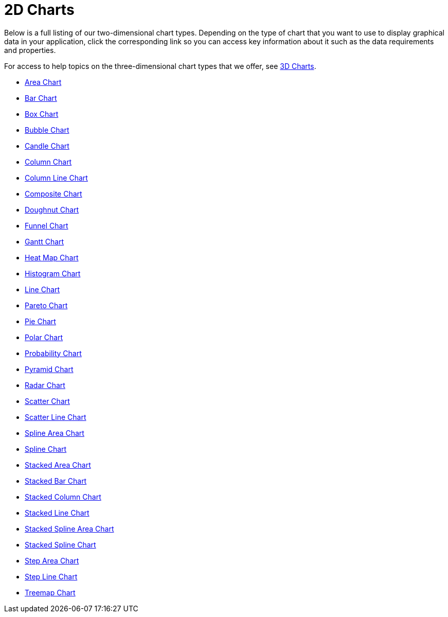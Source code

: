 ﻿////

|metadata|
{
    "name": "chart-2d-charts",
    "controlName": ["{WawChartName}"],
    "tags": [],
    "guid": "{5CBE2750-39EB-4E96-B3BD-13CAC62A418E}",  
    "buildFlags": [],
    "createdOn": "0001-01-01T00:00:00Z"
}
|metadata|
////

= 2D Charts

Below is a full listing of our two-dimensional chart types. Depending on the type of chart that you want to use to display graphical data in your application, click the corresponding link so you can access key information about it such as the data requirements and properties.

For access to help topics on the three-dimensional chart types that we offer, see link:chart-3d-charts.html[3D Charts].

* link:chart-area-chart-2d.html[Area Chart]
* link:chart-bar-chart-2d.html[Bar Chart]
* link:chart-box-chart.html[Box Chart]
* link:chart-bubble-chart-2d.html[Bubble Chart]
* link:chart-candle-chart.html[Candle Chart]
* link:chart-column-chart-2d.html[Column Chart]
* link:chart-column-line-chart.html[Column Line Chart]
* link:chart-composite-chart.html[Composite Chart]
* link:chart-doughnut-chart-2d.html[Doughnut Chart]
* link:chart-funnel-chart-2d.html[Funnel Chart]
* link:chart-gantt-chart.html[Gantt Chart]
* link:chart-heat-map-chart-2d.html[Heat Map Chart]
* link:chart-histogram-chart.html[Histogram Chart]
* link:chart-line-chart-2d.html[Line Chart]
* link:chart-pareto-chart.html[Pareto Chart]
* link:chart-pie-chart-2d.html[Pie Chart]
* link:chart-polar-chart.html[Polar Chart]
* link:chart-probability-chart.html[Probability Chart]
* link:chart-pyramid-chart-2d.html[Pyramid Chart]
* link:chart-radar-chart.html[Radar Chart]
* link:chart-scatter-chart.html[Scatter Chart]
* link:chart-scatter-line-chart.html[Scatter Line Chart]
* link:chart-spline-area-chart-2d.html[Spline Area Chart]
* link:chart-spline-chart-2d.html[Spline Chart]
* link:chart-stacked-area-chart.html[Stacked Area Chart]
* link:chart-stacked-bar-chart-2d.html[Stacked Bar Chart]
* link:chart-stacked-column-chart-2d.html[Stacked Column Chart]
* link:chart-stacked-line-chart.html[Stacked Line Chart]
* link:chart-stacked-spline-area-chart.html[Stacked Spline Area Chart]
* link:chart-stacked-spline-chart.html[Stacked Spline Chart]
* link:chart-step-area-chart.html[Step Area Chart]
* link:chart-step-line-chart.html[Step Line Chart]
* link:chart-treemap-chart-2d.html[Treemap Chart]